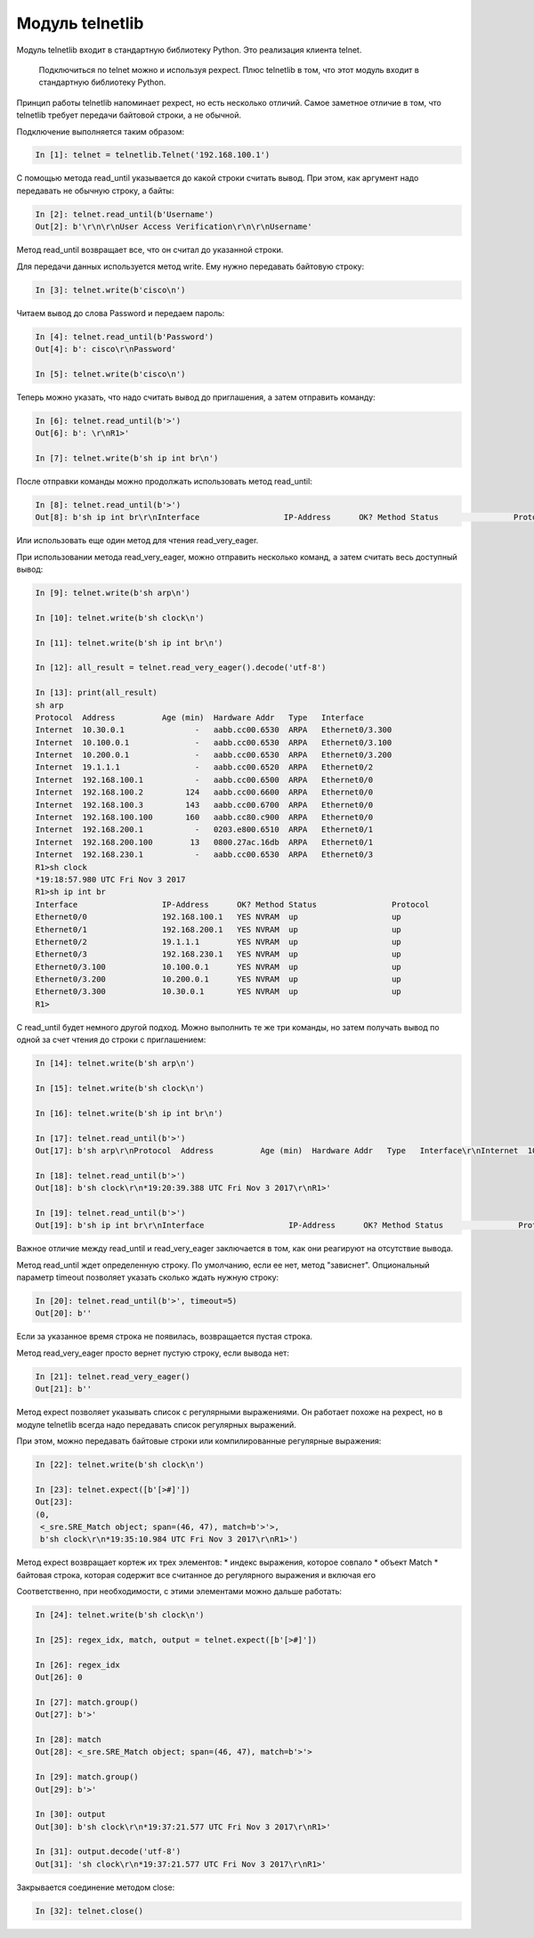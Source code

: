 Модуль telnetlib
----------------

Модуль telnetlib входит в стандартную библиотеку Python. Это реализация
клиента telnet.

    Подключиться по telnet можно и используя pexpect. Плюс telnetlib в
    том, что этот модуль входит в стандартную библиотеку Python.

Принцип работы telnetlib напоминает pexpect, но есть несколько отличий.
Самое заметное отличие в том, что telnetlib требует передачи байтовой
строки, а не обычной.

Подключение выполняется таким образом:

.. code:: python

    In [1]: telnet = telnetlib.Telnet('192.168.100.1')

С помощью метода read\_until указывается до какой строки считать вывод.
При этом, как аргумент надо передавать не обычную строку, а байты:

.. code:: python

    In [2]: telnet.read_until(b'Username')
    Out[2]: b'\r\n\r\nUser Access Verification\r\n\r\nUsername'

Метод read\_until возвращает все, что он считал до указанной строки.

Для передачи данных используется метод write. Ему нужно передавать
байтовую строку:

.. code:: python

    In [3]: telnet.write(b'cisco\n')

Читаем вывод до слова Password и передаем пароль:

.. code:: python

    In [4]: telnet.read_until(b'Password')
    Out[4]: b': cisco\r\nPassword'

    In [5]: telnet.write(b'cisco\n')

Теперь можно указать, что надо считать вывод до приглашения, а затем
отправить команду:

.. code:: python

    In [6]: telnet.read_until(b'>')
    Out[6]: b': \r\nR1>'

    In [7]: telnet.write(b'sh ip int br\n')

После отправки команды можно продолжать использовать метод read\_until:

.. code:: python

    In [8]: telnet.read_until(b'>')
    Out[8]: b'sh ip int br\r\nInterface                  IP-Address      OK? Method Status                Protocol\r\nEthernet0/0                192.168.100.1   YES NVRAM  up                    up      \r\nEthernet0/1                192.168.200.1   YES NVRAM  up                    up      \r\nEthernet0/2                19.1.1.1        YES NVRAM  up                    up      \r\nEthernet0/3                192.168.230.1   YES NVRAM  up                    up      \r\nEthernet0/3.100            10.100.0.1      YES NVRAM  up                    up      \r\nEthernet0/3.200            10.200.0.1      YES NVRAM  up                    up      \r\nEthernet0/3.300            10.30.0.1       YES NVRAM  up                    up      \r\nR1>'

Или использовать еще один метод для чтения read\_very\_eager.

При использовании метода read\_very\_eager, можно отправить несколько
команд, а затем считать весь доступный вывод:

.. code:: python

    In [9]: telnet.write(b'sh arp\n')

    In [10]: telnet.write(b'sh clock\n')

    In [11]: telnet.write(b'sh ip int br\n')

    In [12]: all_result = telnet.read_very_eager().decode('utf-8')

    In [13]: print(all_result)
    sh arp
    Protocol  Address          Age (min)  Hardware Addr   Type   Interface
    Internet  10.30.0.1               -   aabb.cc00.6530  ARPA   Ethernet0/3.300
    Internet  10.100.0.1              -   aabb.cc00.6530  ARPA   Ethernet0/3.100
    Internet  10.200.0.1              -   aabb.cc00.6530  ARPA   Ethernet0/3.200
    Internet  19.1.1.1                -   aabb.cc00.6520  ARPA   Ethernet0/2
    Internet  192.168.100.1           -   aabb.cc00.6500  ARPA   Ethernet0/0
    Internet  192.168.100.2         124   aabb.cc00.6600  ARPA   Ethernet0/0
    Internet  192.168.100.3         143   aabb.cc00.6700  ARPA   Ethernet0/0
    Internet  192.168.100.100       160   aabb.cc80.c900  ARPA   Ethernet0/0
    Internet  192.168.200.1           -   0203.e800.6510  ARPA   Ethernet0/1
    Internet  192.168.200.100        13   0800.27ac.16db  ARPA   Ethernet0/1
    Internet  192.168.230.1           -   aabb.cc00.6530  ARPA   Ethernet0/3
    R1>sh clock
    *19:18:57.980 UTC Fri Nov 3 2017
    R1>sh ip int br
    Interface                  IP-Address      OK? Method Status                Protocol
    Ethernet0/0                192.168.100.1   YES NVRAM  up                    up
    Ethernet0/1                192.168.200.1   YES NVRAM  up                    up
    Ethernet0/2                19.1.1.1        YES NVRAM  up                    up
    Ethernet0/3                192.168.230.1   YES NVRAM  up                    up
    Ethernet0/3.100            10.100.0.1      YES NVRAM  up                    up
    Ethernet0/3.200            10.200.0.1      YES NVRAM  up                    up
    Ethernet0/3.300            10.30.0.1       YES NVRAM  up                    up
    R1>

С read\_until будет немного другой подход. Можно выполнить те же три
команды, но затем получать вывод по одной за счет чтения до строки с
приглашением:

.. code:: python

    In [14]: telnet.write(b'sh arp\n')

    In [15]: telnet.write(b'sh clock\n')

    In [16]: telnet.write(b'sh ip int br\n')

    In [17]: telnet.read_until(b'>')
    Out[17]: b'sh arp\r\nProtocol  Address          Age (min)  Hardware Addr   Type   Interface\r\nInternet  10.30.0.1               -   aabb.cc00.6530  ARPA   Ethernet0/3.300\r\nInternet  10.100.0.1              -   aabb.cc00.6530  ARPA   Ethernet0/3.100\r\nInternet  10.200.0.1              -   aabb.cc00.6530  ARPA   Ethernet0/3.200\r\nInternet  19.1.1.1                -   aabb.cc00.6520  ARPA   Ethernet0/2\r\nInternet  192.168.100.1           -   aabb.cc00.6500  ARPA   Ethernet0/0\r\nInternet  192.168.100.2         126   aabb.cc00.6600  ARPA   Ethernet0/0\r\nInternet  192.168.100.3         145   aabb.cc00.6700  ARPA   Ethernet0/0\r\nInternet  192.168.100.100       162   aabb.cc80.c900  ARPA   Ethernet0/0\r\nInternet  192.168.200.1           -   0203.e800.6510  ARPA   Ethernet0/1\r\nInternet  192.168.200.100        15   0800.27ac.16db  ARPA   Ethernet0/1\r\nInternet  192.168.230.1           -   aabb.cc00.6530  ARPA   Ethernet0/3\r\nR1>'

    In [18]: telnet.read_until(b'>')
    Out[18]: b'sh clock\r\n*19:20:39.388 UTC Fri Nov 3 2017\r\nR1>'

    In [19]: telnet.read_until(b'>')
    Out[19]: b'sh ip int br\r\nInterface                  IP-Address      OK? Method Status                Protocol\r\nEthernet0/0                192.168.100.1   YES NVRAM  up                    up      \r\nEthernet0/1                192.168.200.1   YES NVRAM  up                    up      \r\nEthernet0/2                19.1.1.1        YES NVRAM  up                    up      \r\nEthernet0/3                192.168.230.1   YES NVRAM  up                    up      \r\nEthernet0/3.100            10.100.0.1      YES NVRAM  up                    up      \r\nEthernet0/3.200            10.200.0.1      YES NVRAM  up                    up      \r\nEthernet0/3.300            10.30.0.1       YES NVRAM  up                    up      \r\nR1>'

Важное отличие между read\_until и read\_very\_eager заключается в том,
как они реагируют на отсутствие вывода.

Метод read\_until ждет определенную строку. По умолчанию, если ее нет,
метод "зависнет". Опциональный параметр timeout позволяет указать
сколько ждать нужную строку:

.. code:: python

    In [20]: telnet.read_until(b'>', timeout=5)
    Out[20]: b''

Если за указанное время строка не появилась, возвращается пустая строка.

Метод read\_very\_eager просто вернет пустую строку, если вывода нет:

.. code:: python

    In [21]: telnet.read_very_eager()
    Out[21]: b''

Метод expect позволяет указывать список с регулярными выражениями. Он
работает похоже на pexpect, но в модуле telnetlib всегда надо передавать
список регулярных выражений.

При этом, можно передавать байтовые строки или компилированные
регулярные выражения:

.. code:: python

    In [22]: telnet.write(b'sh clock\n')

    In [23]: telnet.expect([b'[>#]'])
    Out[23]:
    (0,
     <_sre.SRE_Match object; span=(46, 47), match=b'>'>,
     b'sh clock\r\n*19:35:10.984 UTC Fri Nov 3 2017\r\nR1>')

Метод expect возвращает кортеж их трех элементов: \* индекс выражения,
которое совпало \* объект Match \* байтовая строка, которая содержит все
считанное до регулярного выражения и включая его

Соответственно, при необходимости, с этими элементами можно дальше
работать:

.. code:: python

    In [24]: telnet.write(b'sh clock\n')

    In [25]: regex_idx, match, output = telnet.expect([b'[>#]'])

    In [26]: regex_idx
    Out[26]: 0

    In [27]: match.group()
    Out[27]: b'>'

    In [28]: match
    Out[28]: <_sre.SRE_Match object; span=(46, 47), match=b'>'>

    In [29]: match.group()
    Out[29]: b'>'

    In [30]: output
    Out[30]: b'sh clock\r\n*19:37:21.577 UTC Fri Nov 3 2017\r\nR1>'

    In [31]: output.decode('utf-8')
    Out[31]: 'sh clock\r\n*19:37:21.577 UTC Fri Nov 3 2017\r\nR1>'

Закрывается соединение методом close:

.. code:: python

    In [32]: telnet.close()

